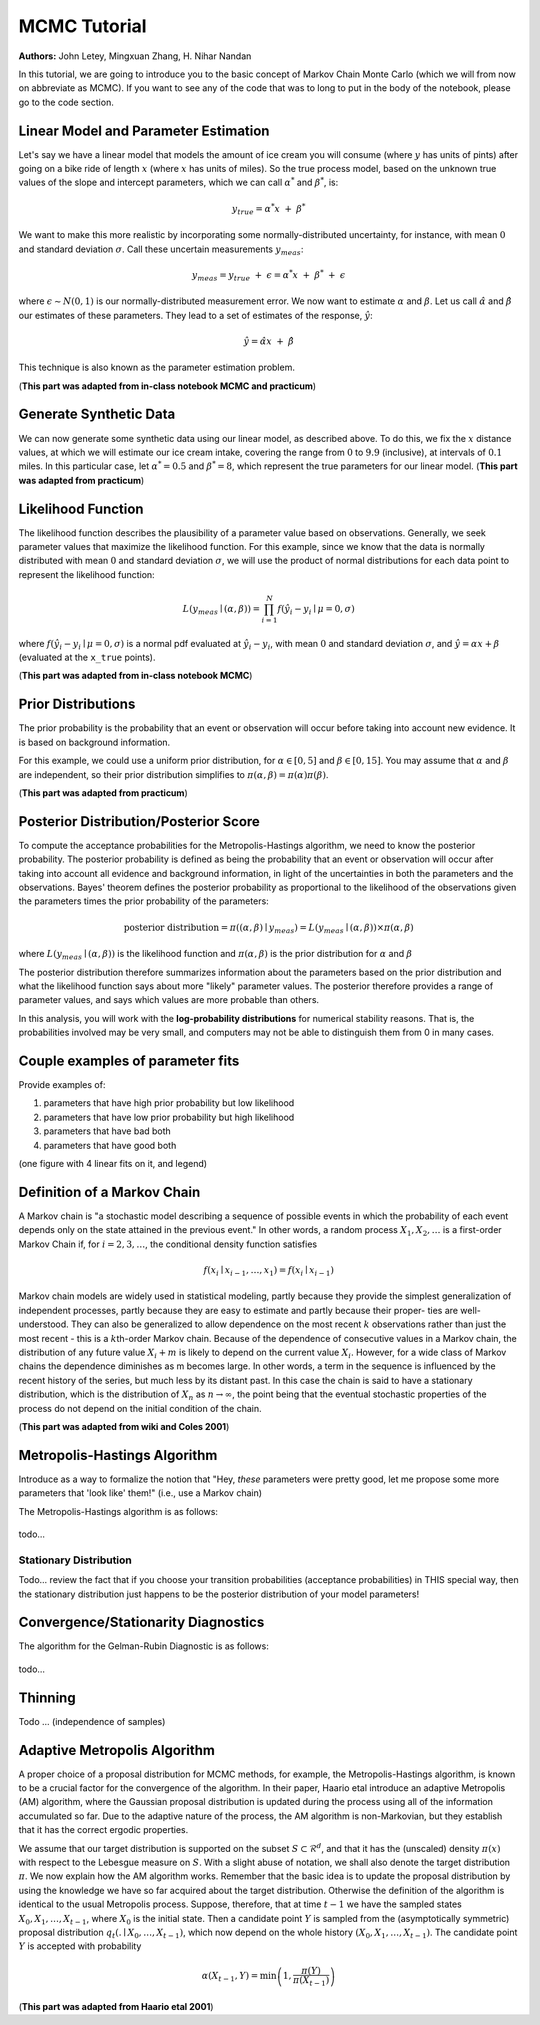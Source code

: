 



MCMC Tutorial
=============

**Authors:** John Letey, Mingxuan Zhang, H. Nihar Nandan






In this tutorial, we are going to introduce you to the basic concept of
Markov Chain Monte Carlo (which we will from now on abbreviate as MCMC).
If you want to see any of the code that was to long to put in the body
of the notebook, please go to the code section.






Linear Model and Parameter Estimation
-------------------------------------

.. raw:: html

   <!-- In a real world application, we would have some observations of a system. In this tutorial, we will instead fit a two parameter **linear model** to some pseudo observations that we generate. We choose this approach to reduce the complexity of learning and understanding MCMC. It is also useful in understanding the assumptions made according to the structure of the observations. (**This part was adapted from MCMC chapter1**). -->

Let's say we have a linear model that models the amount of ice cream you
will consume (where :math:`y` has units of pints) after going on a bike
ride of length :math:`x` (where :math:`x` has units of miles). So the
true process model, based on the unknown true values of the slope and
intercept parameters, which we can call :math:`\alpha^*` and
:math:`\beta^*`, is:

.. math:: y_{true} = \alpha^*x ~ + ~ \beta^*

We want to make this more realistic by incorporating some
normally-distributed uncertainty, for instance, with mean :math:`0` and
standard deviation :math:`\sigma`. Call these uncertain measurements
:math:`y_{meas}`:

.. math:: y_{meas} = y_{true} ~ + ~ \epsilon = \alpha^*x ~ + ~ \beta^* ~ + ~ \epsilon

where :math:`\epsilon \sim N(0, 1)` is our normally-distributed
measurement error. We now want to estimate :math:`\alpha` and
:math:`\beta`. Let us call :math:`\hat{\alpha}` and :math:`\hat{\beta}`
our estimates of these parameters. They lead to a set of estimates of
the response, :math:`\hat{y}`:

.. math:: \hat{y} = \hat{\alpha}x ~ + ~ \hat{\beta}

This technique is also known as the parameter estimation problem.

(**This part was adapted from in-class notebook MCMC and practicum**)






Generate Synthetic Data
-----------------------

We can now generate some synthetic data using our linear model, as
described above. To do this, we fix the :math:`x` distance values, at
which we will estimate our ice cream intake, covering the range from
:math:`0` to :math:`9.9` (inclusive), at intervals of :math:`0.1` miles.
In this particular case, let :math:`\alpha^* = 0.5` and
:math:`\beta^* = 8`, which represent the true parameters for our linear
model. (**This part was adapted from practicum**)





.. nbinput:: ipython3
    :execution-count: 3

    [(x_true, y_true), (x_meas, y_meas)] = generate_synthetic_data(astar=0.5, bstar=8, sigma=1, plot=True)


.. nboutput:: rst

    .. image:: output_4_0.png





Likelihood Function
-------------------

The likelihood function describes the plausibility of a parameter value
based on observations. Generally, we seek parameter values that maximize
the likelihood function. For this example, since we know that the data
is normally distributed with mean :math:`0` and standard deviation
:math:`\sigma`, we will use the product of normal distributions for each
data point to represent the likelihood function:

.. math:: L(y_{meas} \mid (\alpha, \beta)) = \prod_{i=1}^N f(\hat{y}_i-y_i \mid \mu=0, \sigma)

where :math:`f(\hat{y}_i-y_i \mid \mu=0, \sigma)` is a normal pdf
evaluated at :math:`\hat{y}_i - y_i`, with mean :math:`0` and standard
deviation :math:`\sigma`, and :math:`\hat{y} = \alpha x + \beta`
(evaluated at the ``x_true`` points).

(**This part was adapted from in-class notebook MCMC**)





.. nbinput:: ipython3
    :execution-count: 4
    :no-output:

    def likelihood(parameters, x_meas=x_meas, y_meas=y_meas, sigma=1):
        alpha, beta = parameters                                # unpack the parameters
        prod = 1                                                # initilize the product to 1
        for i in range(len(x_meas)):
            delta = alpha*x_meas[i] + beta - y_meas[i]          # the difference between the measured data and model data
            prod *= stats.norm.pdf(x=delta, loc=0, scale=sigma) # calculate the pdf (probability density function)
        return prod




Prior Distributions
-------------------

The prior probability is the probability that an event or observation
will occur before taking into account new evidence. It is based on
background information.

For this example, we could use a uniform prior distribution, for
:math:`\alpha \in [0,5]` and :math:`\beta \in [0,15]`. You may assume
that :math:`\alpha` and :math:`\beta` are independent, so their prior
distribution simplifies to
:math:`\pi(\alpha, \beta) = \pi(\alpha) \pi(\beta)`.

(**This part was adapted from practicum**)





.. nbinput:: ipython3
    :execution-count: 5
    :no-output:

    def prior(parameters):
        alpha, beta = parameters                # unpack the parameters
        if 0 <= alpha <= 5 and 0 <= beta <= 15: # we want to make sure alpha and beta stay in the range.
            return (1/5)*(1/15)                 # if it is true then we return the product of their pdf
        else:
            return 0                            # if it is not true, we return 0




Posterior Distribution/Posterior Score
--------------------------------------

To compute the acceptance probabilities for the Metropolis-Hastings
algorithm, we need to know the posterior probability. The posterior
probability is defined as being the probability that an event or
observation will occur after taking into account all evidence and
background information, in light of the uncertainties in both the
parameters and the observations. Bayes' theorem defines the posterior
probability as proportional to the likelihood of the observations given
the parameters times the prior probability of the parameters:

.. math:: \text{posterior distribution} = \pi((\alpha, \beta) \mid y_{meas}) = L(y_{meas} \mid (\alpha, \beta)) \times \pi(\alpha, \beta)

where :math:`L(y_{meas} \mid (\alpha, \beta))` is the likelihood
function and :math:`\pi(\alpha, \beta)` is the prior distribution for
:math:`\alpha` and :math:`\beta`

The posterior distribution therefore summarizes information about the
parameters based on the prior distribution and what the likelihood
function says about more "likely" parameter values. The posterior
therefore provides a range of parameter values, and says which values
are more probable than others.

In this analysis, you will work with the **log-probability
distributions** for numerical stability reasons. That is, the
probabilities involved may be very small, and computers may not be able
to distinguish them from 0 in many cases.





.. nbinput:: ipython3
    :execution-count: 6
    :no-output:

    def logpost(parameters, x_meas=x_meas, y_meas=y_meas, sigma=1):
        L = likelihood(parameters, x_meas, y_meas, sigma) # calculate the likelihood
        pi = prior(parameters)                            # calculate the prior
        return np.log(L*pi)                               # return the log of the posterior




Couple examples of parameter fits
---------------------------------

Provide examples of:

1. parameters that have high prior probability but low likelihood
2. parameters that have low prior probability but high likelihood
3. parameters that have bad both
4. parameters that have good both

(one figure with 4 linear fits on it, and legend)





.. nbinput:: ipython3
    :execution-count: 7

    max_prior = 0
    min_likelihood = float("inf")
    for a in tnrange(50):
        for b in range(50):
            parameters = (a, b)
            prior_probability = prior(parameters)
            current_likelihood = likelihood(parameters)
            if current_likelihood < min_likelihood and prior_probability > max_prior:
                best_params = parameters
                min_likelihood = current_likelihood
                max_prior = prior_probability
    best_params


.. nboutput:: rst

    .. rst-class:: highlight

    .. raw:: html

        <pre>
        <span class="ansi-red-fg">---------------------------------------------------------------------------</span>
        <span class="ansi-red-fg">NameError</span>                                 Traceback (most recent call last)
        <span class="ansi-green-fg">~/Documents/research/Summer 2018 - MCMC Research/MCMC_Tutorial/typecheck.py</span> in <span class="ansi-cyan-fg">&lt;module&gt;</span><span class="ansi-blue-fg">()</span>
        <span class="ansi-green-intense-fg ansi-bold">      1</span> max_prior <span class="ansi-blue-fg">=</span> <span class="ansi-cyan-fg">0</span>
        <span class="ansi-green-intense-fg ansi-bold">      2</span> min_likelihood <span class="ansi-blue-fg">=</span> float<span class="ansi-blue-fg">(</span><span class="ansi-blue-fg">&#34;inf&#34;</span><span class="ansi-blue-fg">)</span>
        <span class="ansi-green-fg">----&gt; 3</span><span class="ansi-red-fg"> </span><span class="ansi-green-fg">for</span> a <span class="ansi-green-fg">in</span> tnrange<span class="ansi-blue-fg">(</span><span class="ansi-cyan-fg">50</span><span class="ansi-blue-fg">)</span><span class="ansi-blue-fg">:</span>
        <span class="ansi-green-intense-fg ansi-bold">      4</span>     <span class="ansi-green-fg">for</span> b <span class="ansi-green-fg">in</span> range<span class="ansi-blue-fg">(</span><span class="ansi-cyan-fg">50</span><span class="ansi-blue-fg">)</span><span class="ansi-blue-fg">:</span>
        <span class="ansi-green-intense-fg ansi-bold">      5</span>         parameters <span class="ansi-blue-fg">=</span> <span class="ansi-blue-fg">(</span>a<span class="ansi-blue-fg">,</span> b<span class="ansi-blue-fg">)</span>
        
        <span class="ansi-red-fg">NameError</span>: name &#39;tnrange&#39; is not defined
        </pre>

    .. raw:: latex

        %
        \begin{OriginalVerbatim}[commandchars=\\\{\}]
        \textcolor{ansi-red}{---------------------------------------------------------------------------}
        \textcolor{ansi-red}{NameError}                                 Traceback (most recent call last)
        \textcolor{ansi-green}{\textasciitilde{}/Documents/research/Summer 2018 - MCMC Research/MCMC\_Tutorial/typecheck.py} in \textcolor{ansi-cyan}{<module>}\textcolor{ansi-blue}{()}
        \textcolor{ansi-green-intense}{\textbf{      1}} max\_prior \textcolor{ansi-blue}{=} \textcolor{ansi-cyan}{0}
        \textcolor{ansi-green-intense}{\textbf{      2}} min\_likelihood \textcolor{ansi-blue}{=} float\textcolor{ansi-blue}{(}\textcolor{ansi-blue}{"inf"}\textcolor{ansi-blue}{)}
        \textcolor{ansi-green}{----> 3}\textcolor{ansi-red}{ }\textcolor{ansi-green}{for} a \textcolor{ansi-green}{in} tnrange\textcolor{ansi-blue}{(}\textcolor{ansi-cyan}{50}\textcolor{ansi-blue}{)}\textcolor{ansi-blue}{:}
        \textcolor{ansi-green-intense}{\textbf{      4}}     \textcolor{ansi-green}{for} b \textcolor{ansi-green}{in} range\textcolor{ansi-blue}{(}\textcolor{ansi-cyan}{50}\textcolor{ansi-blue}{)}\textcolor{ansi-blue}{:}
        \textcolor{ansi-green-intense}{\textbf{      5}}         parameters \textcolor{ansi-blue}{=} \textcolor{ansi-blue}{(}a\textcolor{ansi-blue}{,} b\textcolor{ansi-blue}{)}
        
        \textcolor{ansi-red}{NameError}: name 'tnrange' is not defined
        \end{OriginalVerbatim}
        % The following \relax is needed to avoid problems with adjacent ANSI
        % cells and some other stuff (e.g. bullet lists) following ANSI cells.
        % See https://github.com/sphinx-doc/sphinx/issues/3594
        \relax





.. nbinput:: ipython3
    :execution-count: 8

    min_likelihood


.. nboutput::
    :execution-count: 8

    0.0




.. nbinput:: ipython3
    :execution-count: 9

    max_prior


.. nboutput::
    :execution-count: 9

    0.013333333333333334




.. nbinput:: ipython3
    :execution-count: 10

    min_prior = float("inf")
    max_likelihood = 0
    for a in tnrange(50):
        for b in range(50):
            parameters = (a, b)
            prior_probability = prior(parameters)
            current_likelihood = likelihood(parameters)
            if current_likelihood > max_likelihood and prior_probability < min_prior:
                best_params = parameters
                max_likelihood = current_likelihood
                min_prior = prior_probability
    best_params


.. only:: html

    .. nboutput:: rst
        :more-to-come:
    
        .. raw:: html
    
            <script type="application/vnd.jupyter.widget-view+json">{"model_id": "8d14e366d2774316a5e52e57ed5051e5", "version_major": 2, "version_minor": 0}</script>

.. only:: latex

    .. nboutput::
        :more-to-come:
    
        HBox(children=(IntProgress(value=0, max=50), HTML(value='')))


.. nboutput:: rst
    :more-to-come:

    .. rst-class:: highlight

    .. raw:: html

        <pre>
        
        </pre>

    .. raw:: latex

        %
        \begin{OriginalVerbatim}[commandchars=\\\{\}]
        
        \end{OriginalVerbatim}
        % The following \relax is needed to avoid problems with adjacent ANSI
        % cells and some other stuff (e.g. bullet lists) following ANSI cells.
        % See https://github.com/sphinx-doc/sphinx/issues/3594
        \relax



.. nboutput::
    :execution-count: 10

    (0, 8)




.. nbinput:: ipython3
    :execution-count: 11

    max_likelihood


.. nboutput::
    :execution-count: 11

    5.899115798406527e-243




.. nbinput:: ipython3
    :execution-count: 12

    min_prior


.. nboutput::
    :execution-count: 12

    0.013333333333333334




.. nbinput:: ipython3
    :execution-count: 13

    min_prior = float("inf")
    min_likelihood = float("inf")
    for a in tnrange(50):
        for b in range(50):
            parameters = (a, b)
            prior_probability = prior(parameters)
            current_likelihood = likelihood(parameters)
            if current_likelihood < min_likelihood and prior_probability < min_prior:
                best_params = parameters
                min_likelihood = current_likelihood
                min_prior = prior_probability
    best_params


.. only:: html

    .. nboutput:: rst
        :more-to-come:
    
        .. raw:: html
    
            <script type="application/vnd.jupyter.widget-view+json">{"model_id": "1cca6c2ced3844b48c0d3d7ec05e53f6", "version_major": 2, "version_minor": 0}</script>

.. only:: latex

    .. nboutput::
        :more-to-come:
    
        HBox(children=(IntProgress(value=0, max=50), HTML(value='')))


.. nboutput:: rst
    :more-to-come:

    .. rst-class:: highlight

    .. raw:: html

        <pre>
        
        </pre>

    .. raw:: latex

        %
        \begin{OriginalVerbatim}[commandchars=\\\{\}]
        
        \end{OriginalVerbatim}
        % The following \relax is needed to avoid problems with adjacent ANSI
        % cells and some other stuff (e.g. bullet lists) following ANSI cells.
        % See https://github.com/sphinx-doc/sphinx/issues/3594
        \relax



.. nboutput::
    :execution-count: 13

    (0, 0)




.. nbinput:: ipython3
    :execution-count: 14

    min_likelihood


.. nboutput::
    :execution-count: 14

    0.0




.. nbinput:: ipython3
    :execution-count: 15

    min_prior


.. nboutput::
    :execution-count: 15

    0.013333333333333334




.. nbinput:: ipython3
    :execution-count: 16

    max_prior = 0
    max_likelihood = 0
    for a in tnrange(50):
        for b in range(50):
            parameters = (a, b)
            prior_probability = prior(parameters)
            current_likelihood = likelihood(parameters)
            if current_likelihood > max_likelihood and prior_probability > max_prior:
                best_params = parameters
                max_likelihood = current_likelihood
                max_prior = prior_probability
    best_params


.. only:: html

    .. nboutput:: rst
        :more-to-come:
    
        .. raw:: html
    
            <script type="application/vnd.jupyter.widget-view+json">{"model_id": "2a5dc2bb4ac642d7b56f4740c1135966", "version_major": 2, "version_minor": 0}</script>

.. only:: latex

    .. nboutput::
        :more-to-come:
    
        HBox(children=(IntProgress(value=0, max=50), HTML(value='')))


.. nboutput:: rst
    :more-to-come:

    .. rst-class:: highlight

    .. raw:: html

        <pre>
        
        </pre>

    .. raw:: latex

        %
        \begin{OriginalVerbatim}[commandchars=\\\{\}]
        
        \end{OriginalVerbatim}
        % The following \relax is needed to avoid problems with adjacent ANSI
        % cells and some other stuff (e.g. bullet lists) following ANSI cells.
        % See https://github.com/sphinx-doc/sphinx/issues/3594
        \relax



.. nboutput::
    :execution-count: 16

    (0, 8)




.. nbinput:: ipython3
    :execution-count: 17

    max_likelihood


.. nboutput::
    :execution-count: 17

    5.899115798406527e-243




.. nbinput:: ipython3
    :execution-count: 18

    max_prior


.. nboutput::
    :execution-count: 18

    0.013333333333333334





Definition of a Markov Chain
----------------------------

A Markov chain is "a stochastic model describing a sequence of possible
events in which the probability of each event depends only on the state
attained in the previous event." In other words, a random process
:math:`X_1, X_2, \ldots` is a first-order Markov Chain if, for
:math:`i = 2, 3, \ldots`, the conditional density function satisfies

.. math:: f(x_i \mid x_{i-1}, \ldots, x_1) = f(x_i \mid x_{i-1})

Markov chain models are widely used in statistical modeling, partly
because they provide the simplest generalization of independent
processes, partly because they are easy to estimate and partly because
their proper- ties are well-understood. They can also be generalized to
allow dependence on the most recent :math:`k` observations rather than
just the most recent - this is a :math:`k`\ th-order Markov chain.
Because of the dependence of consecutive values in a Markov chain, the
distribution of any future value :math:`X_i + m` is likely to depend on
the current value :math:`X_i`. However, for a wide class of Markov
chains the dependence diminishes as m becomes large. In other words, a
term in the sequence is influenced by the recent history of the series,
but much less by its distant past. In this case the chain is said to
have a stationary distribution, which is the distribution of :math:`X_n`
as :math:`n \rightarrow \infty`, the point being that the eventual
stochastic properties of the process do not depend on the initial
condition of the chain.

(**This part was adapted from wiki and Coles 2001**)






Metropolis-Hastings Algorithm
-----------------------------

Introduce as a way to formalize the notion that "Hey, *these* parameters
were pretty good, let me propose some more parameters that 'look like'
them!" (i.e., use a Markov chain)

The Metropolis-Hastings algorithm is as follows:

.. figure:: figs/metropolis_hastings_algo.png
   :alt: 

todo...

Stationary Distribution
~~~~~~~~~~~~~~~~~~~~~~~

Todo... review the fact that if you choose your transition probabilities
(acceptance probabilities) in THIS special way, then the stationary
distribution just happens to be the posterior distribution of your model
parameters!





.. nbinput:: ipython3
    :execution-count: 8
    :no-output:

    # First, let's set up some classes for our Metropolis-Hastings algorithm
    
    class State: # This is the class for the state in Markov chain
        def __init__(self, state, value):
            self.state = state # The current state
            self.value = value # The corresponding log-posterior score for the current state
    
    class ProblemMCMC: # This is the class to set the specific problem we want to solve by using Metropolis-Hastings algorithm
        def __init__(self, initial, logposterior, stepsize, x_meas, y_meas, sigma, t0=2):
            self.current = initial # The initial state
            self.logpost = logposterior # The log-posterior function
            self.stepsize = stepsize # The step size to draw samples from mulitvariare normal distirbution
            self.x = x_meas 
            self.y = y_meas
            self.sigma = sigma
            self.t0 = t0
            
        def random_move(self): # This is the function to pick a random move by drawing from a multivariate normal distribution
            next_move = stats.multivariate_normal.rvs(self.current.state, self.stepsize)
            return next_move, self.logpost(next_move, self.x, self.y, self.sigma)



.. nbinput:: ipython3
    :execution-count: 9
    :no-output:

    # Let's code up the Metropolis-Hastings algorithm!
    
    def mcmc(problem, n_iter, sequence_title):
    
        # want to keep growing these lists to track the parameter estimates
        alpha = [problem.current.state[0]]
        beta = [problem.current.state[1]]
        lpost = [problem.current.value]
        n_accept = 0
        S = 0
        
        bar = pyprind.ProgBar(n_iter, title='\nRunning algorithm on '+sequence_title, bar_char='#')
        for t in range(n_iter):
            S += 1
            nextMove, nextValue = problem.random_move()
            delta_obj = np.exp(nextValue - lpost[-1])
            if delta_obj > 1:
                # the proposed move is an improvement, so accept w.p. 1
                n_accept += 1
                alpha.append(nextMove[0])
                beta.append(nextMove[1])
                lpost.append(nextValue)
                problem.current.state = nextMove
                problem.current.value = nextValue
            else:
                # the proposed move is worse; accept with probability exp[delta_obj/T]
                p_accept = delta_obj
                accept = np.random.choice([True, False], p=[p_accept, 1-p_accept])
                if accept:
                    n_accept += 1
                    alpha.append(nextMove[0])
                    beta.append(nextMove[1])
                    lpost.append(nextValue)
                    problem.current.state = nextMove
                    problem.current.value = nextValue
                else:
                    alpha.append(alpha[-1])
                    beta.append(beta[-1])
                    lpost.append(lpost[-1])
            bar.update()
    
        return (alpha, beta, lpost, n_accept/S)



.. nbinput:: ipython3
    :execution-count: 10
    :no-output:

    def sequences_generator(mcmc, problem, t0=1, stepsize=[0.003, 0.02], n_iter=5000, x_meas=x_meas, y_meas=y_meas, sigma=1, m=3):
        problems = []
        discard = int(n_iter/2)
        bestfit = stats.linregress(x=x_meas, y=y_meas)
        slope, intercept = bestfit.slope, bestfit.intercept
        for i in range(m):
            theta = stats.multivariate_normal.rvs([bestfit.slope, bestfit.intercept], [0.01, 0.1])
            state = State(theta, logpost(theta, x_meas, y_meas, sigma))
            problems.append(problem(state, logpost, stepsize, x_meas, y_meas, sigma, t0))
        alphas = []
        betas = []
        alphas_ana = []
        betas_ana = []
        ars = []
        print("Running MCMC algorithm", file=sys.stderr)
        for i in range(m):
            alpha, beta, l, ar = mcmc(problems[i], n_iter, "Sequence "+str(i+1))
            alphas_ana.append(alpha[discard:])
            betas_ana.append(beta[discard:])
            alphas.append(alpha)
            betas.append(beta)
            ars.append(ar)
        return alphas, betas, alphas_ana, betas_ana, ars



.. nbinput:: ipython3
    :execution-count: 11
    :no-output:

    def plot(alphas, betas):
        m = len(alphas)
        for i in range(m):
            fig, ax = plt.subplots(nrows=1, ncols=2, figsize=(16,6))
            ax[0].plot(alphas[i])
            ax[0].set_xlabel("Iteration")
            ax[0].set_ylabel("Alpha Trace")
            ax[0].set_title("Sequence {}".format(i+1), fontsize=15)
            ax[1].plot(betas[i])
            ax[1].set_xlabel("Iteration")
            ax[1].set_ylabel("Beta Trace")
            ax[1].set_title("Sequence {}".format(i+1), fontsize=15)
            fig.savefig("traces/trace_sequence_"+str(i+1)+".png")
    #         fig, ax = plt.subplots(nrows=1, ncols=1, figsize=(8,6))
    #         ax.plot(alphas[i])
    #         ax.plot(betas[i])
    #         ax.set_xlabel("Iteration")
    #         ax.set_ylabel("Traces")
    #         ax.set_title("Sequence {}".format(i+1), fontsize=15)
    #         fig.savefig("traces/trace_sequence_"+str(i+1)+".png")



.. nbinput:: ipython3
    :execution-count: 12
    :no-output:

    n_iter = 4000
    m = 4
    interval = 100



.. nbinput:: ipython3
    :execution-count: 13

    alphas, betas, alphas_ana, betas_ana, ars = sequences_generator(mcmc, ProblemMCMC, n_iter=4000, m=4)


.. nboutput:: rst
    :class: stderr

    .. rst-class:: highlight

    .. raw:: html

        <pre>
        Running MCMC algorithm
        
        Running algorithm on Sequence 1
        0% [##############################] 100% | ETA: 00:00:00
        Total time elapsed: 00:00:43
        
        Running algorithm on Sequence 2
        0% [##############################] 100% | ETA: 00:00:00
        Total time elapsed: 00:00:39
        
        Running algorithm on Sequence 3
        0% [##############################] 100% | ETA: 00:00:00
        Total time elapsed: 00:00:36
        
        Running algorithm on Sequence 4
        0% [##############################] 100% | ETA: 00:00:00
        Total time elapsed: 00:00:36
        </pre>

    .. raw:: latex

        %
        \begin{OriginalVerbatim}[commandchars=\\\{\}]
        Running MCMC algorithm
        
        Running algorithm on Sequence 1
        0\% [\#\#\#\#\#\#\#\#\#\#\#\#\#\#\#\#\#\#\#\#\#\#\#\#\#\#\#\#\#\#] 100\% | ETA: 00:00:00
        Total time elapsed: 00:00:43
        
        Running algorithm on Sequence 2
        0\% [\#\#\#\#\#\#\#\#\#\#\#\#\#\#\#\#\#\#\#\#\#\#\#\#\#\#\#\#\#\#] 100\% | ETA: 00:00:00
        Total time elapsed: 00:00:39
        
        Running algorithm on Sequence 3
        0\% [\#\#\#\#\#\#\#\#\#\#\#\#\#\#\#\#\#\#\#\#\#\#\#\#\#\#\#\#\#\#] 100\% | ETA: 00:00:00
        Total time elapsed: 00:00:36
        
        Running algorithm on Sequence 4
        0\% [\#\#\#\#\#\#\#\#\#\#\#\#\#\#\#\#\#\#\#\#\#\#\#\#\#\#\#\#\#\#] 100\% | ETA: 00:00:00
        Total time elapsed: 00:00:36
        \end{OriginalVerbatim}
        % The following \relax is needed to avoid problems with adjacent ANSI
        % cells and some other stuff (e.g. bullet lists) following ANSI cells.
        % See https://github.com/sphinx-doc/sphinx/issues/3594
        \relax





.. nbinput:: ipython3
    :execution-count: 13

    sns.jointplot(np.array(alphas[0]), np.array(betas[0]));


.. nboutput:: rst

    .. image:: output_32_0.png




.. nbinput:: ipython3
    :execution-count: 14

    plot(alphas, betas)


.. nboutput:: rst
    :more-to-come:

    .. image:: output_33_0.png


.. nboutput:: rst
    :more-to-come:

    .. image:: output_33_1.png


.. nboutput:: rst
    :more-to-come:

    .. image:: output_33_2.png


.. nboutput:: rst

    .. image:: output_33_3.png





Convergence/Stationarity Diagnostics
------------------------------------

The algorithm for the Gelman-Rubin Diagnostic is as follows:

.. figure:: figs/gelman_rubin_diag.png
   :alt: 

todo...

.. raw:: html

   <!-- Steps for the **Gelman and Rubin diagnostic**: -->

.. raw:: html

   <!-- - Run $m \geq 2$ chains of length $2n$ from different initial values
   - Burn-in (Discard) the first n draws in each chain
   - Calculate the within-chain and between-chain variance -->

.. raw:: html

   <!-- $$ Between-chain \ variance = B =  \dfrac{n}{m-1}\sum\limits_{i=1}^m (\overline{\theta_i}-\overline{\overline{\theta}}) $$
   $$ \overline{\overline{\theta}} =  \sum\limits_{i=1}^m \overline{\theta_i} $$ -->

.. raw:: html

   <!-- $$ Within-chain \ variance = W = \dfrac{1}{m}\sum\limits_{i=1}^m s_{i}^{2}$$ -->

.. raw:: html

   <!-- - Calculate the potential scale reduction factor. -->





.. nbinput:: ipython3
    :execution-count: 15

    def GR_diag(alphas, betas, discard, m, interval=100):
        GR_alpha, GR_beta = [], []
        for n in range(100, discard, 100):
            sequences_a, sequences_b = [], []
            for i in range(m):
                sequences_a.append(alphas[i][:n])
                sequences_b.append(betas[i][:n])
            GR_alpha.append(cal_GR(sequences_a))
            GR_beta.append(cal_GR(sequences_b))
        return GR_alpha, GR_beta
    
    def cal_GR(sequences):
        m, n, u, s = len(sequences), len(sequences[0]), [], []
        for i in range(m):
            u.append(np.mean(sequences[i]))
            s.append(np.var(sequences[i]))
        U, B, W = np.mean(u), 0, 0
        for i in range(m):
            B += (u[i]-U)**2
            W += s[i]
        B, W = (B*n)/(m-1), W/m
        return np.sqrt(((n-1)/n) + ((m+1)*B)/(m*n*W))
    
    def plot_GR(GRs, interval=100):
        n_params, n_points = len(GRs), len(GRs[0])
        fig, ax = plt.subplots(nrows=1, ncols=n_params, figsize=(16,6))
        x = np.arange(interval, interval*(n_points+1), interval)
        for i in range(n_params):
            ax[i].scatter(x=x, y=GRs[i])
            ax[i].set_xlabel("Iteration")
            ax[i].set_ylabel("Potential Scale Reduction Factor")
            ax[i].set_title("GR Diagnostic for Parameter {}".format(i+1), fontsize=15)
        
    GR_a, GR_b = GR_diag(alphas_ana, betas_ana, int(n_iter/2), 4)
    plot_GR([GR_a, GR_b])


.. nboutput:: rst

    .. image:: output_35_0.png





Thinning
--------

Todo ... (independence of samples)





.. nbinput:: ipython3
    :execution-count: 16
    :no-output:

    # set up
    
    alpha_burn = []
    beta_burn = []
    for i in range(m):
        alpha_burn.append(alphas_ana[i][600:])
        beta_burn.append(betas_ana[i][600:])



.. nbinput:: ipython3
    :execution-count: 17
    :no-output:

    X = alpha_burn[1]
    N = len(X)
    Y = beta_burn[1]



.. nbinput:: ipython3
    :execution-count: 18
    :no-output:

    def ACF(X, interval=100):
        N = len(X)
        acf = []
        x_range = []
        for a in range(0, N-100, 50):
            x_range.append(a)
            acf.append(np.corrcoef(X[a:], X[:N-a])[0][1])
        return acf, x_range



.. nbinput:: ipython3
    :execution-count: 19

    acf, x_ran = ACF(Y)
    plt.stem(x_ran, acf)
    plt.show()


.. nboutput:: rst

    .. image:: output_40_0.png




.. nbinput:: ipython3
    :execution-count: 20

    acf, x_ran = ACF(X)
    plt.stem(x_ran, acf)
    plt.show()


.. nboutput:: rst

    .. image:: output_41_0.png





Adaptive Metropolis Algorithm
-----------------------------

A proper choice of a proposal distribution for MCMC methods, for
example, the Metropolis-Hastings algorithm, is known to be a crucial
factor for the convergence of the algorithm. In their paper, Haario etal
introduce an adaptive Metropolis (AM) algorithm, where the Gaussian
proposal distribution is updated during the process using all of the
information accumulated so far. Due to the adaptive nature of the
process, the AM algorithm is non-Markovian, but they establish that it
has the correct ergodic properties.

We assume that our target distribution is supported on the subset
:math:`S \subset \mathcal{R}^d`, and that it has the (unscaled) density
:math:`\pi(x)` with respect to the Lebesgue measure on :math:`S`. With a
slight abuse of notation, we shall also denote the target distribution
:math:`\pi`. We now explain how the AM algorithm works. Remember that
the basic idea is to update the proposal distribution by using the
knowledge we have so far acquired about the target distribution.
Otherwise the definition of the algorithm is identical to the usual
Metropolis process. Suppose, therefore, that at time :math:`t - 1` we
have the sampled states :math:`X_0, X_1, \ldots, X_{t - 1}`, where
:math:`X_0` is the initial state. Then a candidate point :math:`Y` is
sampled from the (asymptotically symmetric) proposal distribution
:math:`q_t(. \mid X_0, \ldots, X_{t - 1})`, which now depend on the
whole history :math:`(X_0, X_1, \ldots, X_{t - 1})`. The candidate point
:math:`Y` is accepted with probability

.. math::


   \alpha\left(X_{t - 1}, Y\right) = \text{min}\left(1, \frac{\pi(Y)}{\pi(X_{t - 1})}\right)

(**This part was adapted from Haario etal 2001**)





.. nbinput:: ipython3
    :execution-count: 21
    :no-output:

    eps = 0.0001
    
    d = 2                                                                                                                                                                                                                                                                                                         
    
    I_d = np.identity(d)
    
    S_d = (2.4)**2/2



.. nbinput:: ipython3
    :execution-count: 22
    :no-output:

    def update_cov(X, d=2, s_d=S_d, eps=0.0001, i_d=I_d):
        cov = np.cov(X)
        return s_d*cov + i_d*eps*s_d



.. nbinput:: ipython3
    :execution-count: 23
    :no-output:

    class AdaptiveMCMC(ProblemMCMC): # This is the class to set the specific problem we want to solve by using Metropolis-Hastings algorithm
        
        def random_move(self, t, X): # This is the function to pick a random move by drawing from a multivariate normal distribution
            if (t <= self.t0):
                next_move = stats.multivariate_normal.rvs(self.current.state, self.stepsize)
            else:
                cov = update_cov(X)
                next_move = stats.multivariate_normal.rvs(self.current.state, cov)
            return next_move, self.logpost(next_move, self.x, self.y, self.sigma)



.. nbinput:: ipython3
    :execution-count: 24
    :no-output:

    def Adaptive_mcmc(problem, n_iter, sequence_title):
        
        # want to keep growing these lists to track the parameter estimates
        alpha = [problem.current.state[0]]
        beta = [problem.current.state[1]]
        lpost = [problem.current.value]
        n_accept = 0
        S = 0
        
        bar = pyprind.ProgBar(n_iter, title='\nRunning adaptive algorithm on '+sequence_title, bar_char='#')
        for t in range(n_iter):
            S += 1
            nextMove, nextValue = problem.random_move(t, [alpha, beta])
            delta_obj = np.exp(nextValue - lpost[-1])
            if delta_obj > 1:
                # the proposed move is an improvement, so accept w.p. 1
                n_accept += 1
                alpha.append(nextMove[0])
                beta.append(nextMove[1])
                lpost.append(nextValue)
                problem.current.state = nextMove
                problem.current.value = nextValue
            else:
                # the proposed move is worse; accept with probability exp[delta_obj/T]
                p_accept = delta_obj
                accept = np.random.choice([True, False], p=[p_accept, 1-p_accept])
                if accept:
                    n_accept += 1
                    alpha.append(nextMove[0])
                    beta.append(nextMove[1])
                    lpost.append(nextValue)
                    problem.current.state = nextMove
                    problem.current.value = nextValue
                else:
                    alpha.append(alpha[-1])
                    beta.append(beta[-1])
                    lpost.append(lpost[-1])
            bar.update()
    
        return (alpha, beta, lpost, n_accept/S)



.. nbinput:: ipython3
    :execution-count: 25

    alphas, betas, alpha_ana, beta_ana, ar = sequences_generator(mcmc=Adaptive_mcmc, problem=AdaptiveMCMC, m=4, n_iter=4000)


.. nboutput:: rst
    :class: stderr

    .. rst-class:: highlight

    .. raw:: html

        <pre>
        Running MCMC algorithm
        
        Running adaptive algorithm on Sequence 1
        0% [##############################] 100% | ETA: 00:00:00
        Total time elapsed: 00:00:47
        
        Running adaptive algorithm on Sequence 2
        0% [##############################] 100% | ETA: 00:00:00
        Total time elapsed: 00:00:44
        
        Running adaptive algorithm on Sequence 3
        0% [##############################] 100% | ETA: 00:00:00
        Total time elapsed: 00:00:44
        
        Running adaptive algorithm on Sequence 4
        0% [##############################] 100% | ETA: 00:00:00
        Total time elapsed: 00:00:45
        </pre>

    .. raw:: latex

        %
        \begin{OriginalVerbatim}[commandchars=\\\{\}]
        Running MCMC algorithm
        
        Running adaptive algorithm on Sequence 1
        0\% [\#\#\#\#\#\#\#\#\#\#\#\#\#\#\#\#\#\#\#\#\#\#\#\#\#\#\#\#\#\#] 100\% | ETA: 00:00:00
        Total time elapsed: 00:00:47
        
        Running adaptive algorithm on Sequence 2
        0\% [\#\#\#\#\#\#\#\#\#\#\#\#\#\#\#\#\#\#\#\#\#\#\#\#\#\#\#\#\#\#] 100\% | ETA: 00:00:00
        Total time elapsed: 00:00:44
        
        Running adaptive algorithm on Sequence 3
        0\% [\#\#\#\#\#\#\#\#\#\#\#\#\#\#\#\#\#\#\#\#\#\#\#\#\#\#\#\#\#\#] 100\% | ETA: 00:00:00
        Total time elapsed: 00:00:44
        
        Running adaptive algorithm on Sequence 4
        0\% [\#\#\#\#\#\#\#\#\#\#\#\#\#\#\#\#\#\#\#\#\#\#\#\#\#\#\#\#\#\#] 100\% | ETA: 00:00:00
        Total time elapsed: 00:00:45
        \end{OriginalVerbatim}
        % The following \relax is needed to avoid problems with adjacent ANSI
        % cells and some other stuff (e.g. bullet lists) following ANSI cells.
        % See https://github.com/sphinx-doc/sphinx/issues/3594
        \relax





.. nbinput:: ipython3
    :execution-count: 26

    sns.jointplot(np.array(alphas[0]), np.array(betas[0]));


.. nboutput:: rst

    .. image:: output_48_0.png




.. nbinput:: ipython3
    :execution-count: 27

    plot(alphas, betas)


.. nboutput:: rst
    :more-to-come:

    .. image:: output_49_0.png


.. nboutput:: rst
    :more-to-come:

    .. image:: output_49_1.png


.. nboutput:: rst
    :more-to-come:

    .. image:: output_49_2.png


.. nboutput:: rst

    .. image:: output_49_3.png




.. nbinput:: ipython3
    :execution-count: 28

    n_iter = 4000
    GR_a, GR_b = GR_diag(alpha_ana, beta_ana, int(n_iter/2), 3)
    plot_GR([GR_a, GR_b], n_iter)


.. nboutput:: rst

    .. image:: output_50_0.png





 ## Code





.. nbinput:: ipython3
    :execution-count: 1

    # All of our imports that we need
    import pandas as pd
    import numpy as np
    import scipy.stats as stats
    import pyprind
    import sys
    import seaborn as sns
    import matplotlib.pyplot as plt
    %matplotlib inline
    # Seaborn configuration
    sns.set(style="darkgrid")
    sns.set_context("notebook")
    flatui = ["#34495e", "#95a5a6", "#a76c6e"]
    print("The seaborn palette we use is as follows:")
    sns.palplot(sns.color_palette(flatui))
    sns.set_palette(sns.color_palette(flatui))
    #sns.set_palette("PuBuGn_d")
    # Run code to initialize typechecking for MyPy
    %run -i typecheck.py
    # Use 95% of the screen
    from IPython.display import display, HTML, Latex
    display(HTML("<style>.container { width:95% !important; }</style>"))


.. nboutput:: rst
    :more-to-come:

    .. rst-class:: highlight

    .. raw:: html

        <pre>
        The seaborn palette we use is as follows:
        </pre>

    .. raw:: latex

        %
        \begin{OriginalVerbatim}[commandchars=\\\{\}]
        The seaborn palette we use is as follows:
        \end{OriginalVerbatim}
        % The following \relax is needed to avoid problems with adjacent ANSI
        % cells and some other stuff (e.g. bullet lists) following ANSI cells.
        % See https://github.com/sphinx-doc/sphinx/issues/3594
        \relax



.. only:: html

    .. nboutput:: rst
        :more-to-come:
    
        .. raw:: html
    
            <style>.container { width:95% !important; }</style>

.. only:: latex

    .. nboutput::
        :more-to-come:
    
        <IPython.core.display.HTML object>


.. nboutput:: rst

    .. image:: output_52_2.png




.. nbinput:: ipython3
    :execution-count: 2
    :no-output:

    # Function to generate synthetic data (and plot it)
    def generate_synthetic_data(astar, bstar, sigma, random_seed=1234, plot=False):
        np.random.seed(random_seed) # set the seed for random sampling.
        # the x and y values of our true model.
        x_true = np.arange(0,10,0.1)
        y_true = [astar*x + bstar for x in x_true]
        # the x and y values of our synthetic data set.
        x_meas = np.arange(0,10,0.1)
        y_meas = [stats.norm.rvs(loc=y, scale=sigma) for y in y_true]
        # plot if the user wants to
        if plot:
            fig, ax = plt.subplots(nrows=1, ncols=1, figsize=(6, 4));
            ax.plot(x_true, y_true, lw=1.5, label="$y_{true}$")
            ax.plot(x_true, y_meas, label="$y_{meas}$", marker=".")
            ax.set_xlabel("Miles Biked")
            ax.set_ylabel("Ice Cream Eaten (pints)")
            ax.legend();
        # return the generated data
        return [(x_true, y_true), (x_meas, y_meas)]






